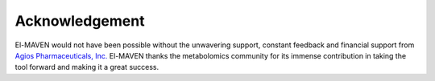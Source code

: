 Acknowledgement
===============

El-MAVEN would not have been possible without the unwavering support, constant feedback and financial support from `Agios Pharmaceuticals, Inc. <http://www.agios.com/>`_ El-MAVEN thanks the metabolomics community for its immense contribution in taking the tool forward and making it a great success.
